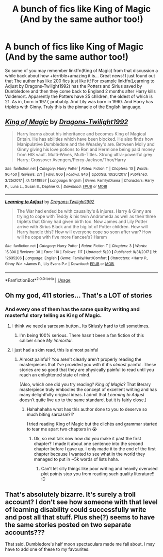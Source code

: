 #+TITLE: A bunch of fics like King of Magic (And by the same author too!)

* A bunch of fics like King of Magic (And by the same author too!)
:PROPERTIES:
:Author: lightningowl15
:Score: 5
:DateUnix: 1527631321.0
:DateShort: 2018-May-30
:FlairText: Recommendation
:END:
So some of you may remember linkffn(King of Magic) from that discussion a while back about how +terrible+amazing it is... Great news! I just found out that [[https://www.fanfiction.net/u/2796140/Dragons-Twilight1992][The author]] has like 200 fics just like it! For example linkffn(Learning to Adjust by Dragons-Twilight1992) has the Potters and Sirius saved by Dumbledore and then they come back to England 2 months after Harry kills Voldemort. Apparently the Potters have 25 children, the oldest of which is 21. As in, born in 1977, probably. And Lily was born in 1960. And Harry has triplets with Ginny. Truly this is the pinnacle of the English language.


** [[https://www.fanfiction.net/s/12418957/1/][*/King of Magic/*]] by [[https://www.fanfiction.net/u/2796140/Dragons-Twilight1992][/Dragons-Twilight1992/]]

#+begin_quote
  Harry learns about his inheritance and becomes King of Magical Britain. He has abilities which have been blocked. He also finds how Manipulative Dumbledore and the Weasley's are. Between Molly and Ginny giving his love potions to Ron and Hermione being paid money from HIS vault. Multi-Wives, Multi-Titles. Strong ultra-powerful grey Harry: Crossover Avengers/Percy Jackson/Thor/Harry
#+end_quote

^{/Site/:} ^{fanfiction.net} ^{*|*} ^{/Category/:} ^{Harry} ^{Potter} ^{*|*} ^{/Rated/:} ^{Fiction} ^{T} ^{*|*} ^{/Chapters/:} ^{10} ^{*|*} ^{/Words/:} ^{96,450} ^{*|*} ^{/Reviews/:} ^{271} ^{*|*} ^{/Favs/:} ^{806} ^{*|*} ^{/Follows/:} ^{846} ^{*|*} ^{/Updated/:} ^{10/20/2017} ^{*|*} ^{/Published/:} ^{3/25/2017} ^{*|*} ^{/id/:} ^{12418957} ^{*|*} ^{/Language/:} ^{English} ^{*|*} ^{/Genre/:} ^{Family/Drama} ^{*|*} ^{/Characters/:} ^{Harry} ^{P.,} ^{Luna} ^{L.,} ^{Susan} ^{B.,} ^{Daphne} ^{G.} ^{*|*} ^{/Download/:} ^{[[http://www.ff2ebook.com/old/ffn-bot/index.php?id=12418957&source=ff&filetype=epub][EPUB]]} ^{or} ^{[[http://www.ff2ebook.com/old/ffn-bot/index.php?id=12418957&source=ff&filetype=mobi][MOBI]]}

--------------

[[https://www.fanfiction.net/s/12635206/1/][*/Learning to Adjust/*]] by [[https://www.fanfiction.net/u/2796140/Dragons-Twilight1992][/Dragons-Twilight1992/]]

#+begin_quote
  The War had ended be with causality's & injures. Harry & Ginny are trying to cope with Teddy & his twin Andromeda as well as their three triplets that Ginny had given birth too. Now James and Lily Potter arrive with Sirius Black and the big lot of Potter children. How will Harry handle this? How will everyone cope so soon after war? How will he cope with five more fiancee's? Harem
#+end_quote

^{/Site/:} ^{fanfiction.net} ^{*|*} ^{/Category/:} ^{Harry} ^{Potter} ^{*|*} ^{/Rated/:} ^{Fiction} ^{T} ^{*|*} ^{/Chapters/:} ^{3} ^{*|*} ^{/Words/:} ^{15,300} ^{*|*} ^{/Reviews/:} ^{38} ^{*|*} ^{/Favs/:} ^{110} ^{*|*} ^{/Follows/:} ^{117} ^{*|*} ^{/Updated/:} ^{5/20} ^{*|*} ^{/Published/:} ^{8/31/2017} ^{*|*} ^{/id/:} ^{12635206} ^{*|*} ^{/Language/:} ^{English} ^{*|*} ^{/Genre/:} ^{Family/Hurt/Comfort} ^{*|*} ^{/Characters/:} ^{<Harry} ^{P.,} ^{Ginny} ^{W.>} ^{<James} ^{P.,} ^{Lily} ^{Evans} ^{P.>} ^{*|*} ^{/Download/:} ^{[[http://www.ff2ebook.com/old/ffn-bot/index.php?id=12635206&source=ff&filetype=epub][EPUB]]} ^{or} ^{[[http://www.ff2ebook.com/old/ffn-bot/index.php?id=12635206&source=ff&filetype=mobi][MOBI]]}

--------------

*FanfictionBot*^{2.0.0-beta} | [[https://github.com/tusing/reddit-ffn-bot/wiki/Usage][Usage]]
:PROPERTIES:
:Author: FanfictionBot
:Score: 1
:DateUnix: 1527631333.0
:DateShort: 2018-May-30
:END:


** Oh my god, 411 stories... That's a LOT of stories
:PROPERTIES:
:Author: NargleKost
:Score: 1
:DateUnix: 1527635186.0
:DateShort: 2018-May-30
:END:

*** And every one of them has the same quality writing and masterful story telling as King of Magic.
:PROPERTIES:
:Author: lightningowl15
:Score: 3
:DateUnix: 1527635993.0
:DateShort: 2018-May-30
:END:

**** I think we need a sarcasm button.. Its Siriusly hard to tell sometimes.
:PROPERTIES:
:Author: Luckeeiam
:Score: 3
:DateUnix: 1527638175.0
:DateShort: 2018-May-30
:END:

***** I'm being 100% serious. There hasn't been a fan fiction of this caliber since /My Immortal/.
:PROPERTIES:
:Author: lightningowl15
:Score: 4
:DateUnix: 1527639836.0
:DateShort: 2018-May-30
:END:


**** I just had a skim read, this is almost painful
:PROPERTIES:
:Author: NargleKost
:Score: 1
:DateUnix: 1527674408.0
:DateShort: 2018-May-30
:END:

***** Almost painful? You aren't clearly aren't properly reading the masterpieces that I've provided you with if it's /almost/ painful. These stories are so good that they are physically painful to read until you reach an enlightened state of mind.

(Also, which one did you try reading? /King of Magic/? That literary masterpiece truly embodies the concept of excellent writing and has many delightfully original ideas. I admit that /Learning to Adjust/ doesn't quite live up to the same standard, but it is fairly close.)
:PROPERTIES:
:Author: lightningowl15
:Score: 1
:DateUnix: 1527676603.0
:DateShort: 2018-May-30
:END:

****** Hahahahaha what has this author done to you to deserve so much biting sarcasm?!?

I tried reading King of Magic but the clichés and grammar started to tear me apart two chapters in 😭
:PROPERTIES:
:Author: NargleKost
:Score: 1
:DateUnix: 1527677677.0
:DateShort: 2018-May-30
:END:

******* Ok, so real talk now how did you make it past the first chapter? I made it about one sentence into the second chapter before I gave up. I only made it to the end of the first chapter because I wanted to see what in the world they managed to put in ~5k words of lists haha.
:PROPERTIES:
:Author: lightningowl15
:Score: 1
:DateUnix: 1527678994.0
:DateShort: 2018-May-30
:END:

******** Can't let silly things like poor writing and heavily overused plot points stop you from reading such quality literature!! :D
:PROPERTIES:
:Author: NargleKost
:Score: 1
:DateUnix: 1527697180.0
:DateShort: 2018-May-30
:END:


** That's absolutely bizarre. It's surely a troll account? I don't see how someone with that level of learning disability could successfully write and post all that stuff. Plus she(?) seems to have the same stories posted on two separate accounts???

That said, Dumbledore's half moon spectaculars made me fall about. I may have to add one of these to my favourites.
:PROPERTIES:
:Author: booksandpots
:Score: 1
:DateUnix: 1527692088.0
:DateShort: 2018-May-30
:END:
